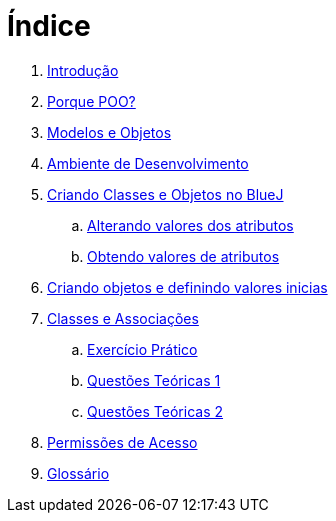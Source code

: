 = Índice

. link:README.adoc[Introdução]
. link:chapter1.adoc[Porque POO?]
. link:chapter2.adoc[Modelos e Objetos]
. link:chapter3.adoc[Ambiente de Desenvolvimento]
. link:chapter4.adoc[Criando Classes e Objetos no BlueJ]
.. link:chapter4p1.adoc[Alterando valores dos atributos]
.. link:chapter4p2.adoc[Obtendo valores de atributos]
. link:chapter7.adoc[Criando objetos e definindo valores inicias]
. link:chapter8.adoc[Classes e Associações]
.. link:chapter8-exercise.adoc[Exercício Prático]
.. link:chapter8-questions1.adoc[Questões Teóricas 1]
.. link:chapter8-questions2.adoc[Questões Teóricas 2]
. link:chapter9.adoc[Permissões de Acesso]
. link:GLOSSARY.adoc[Glossário]
